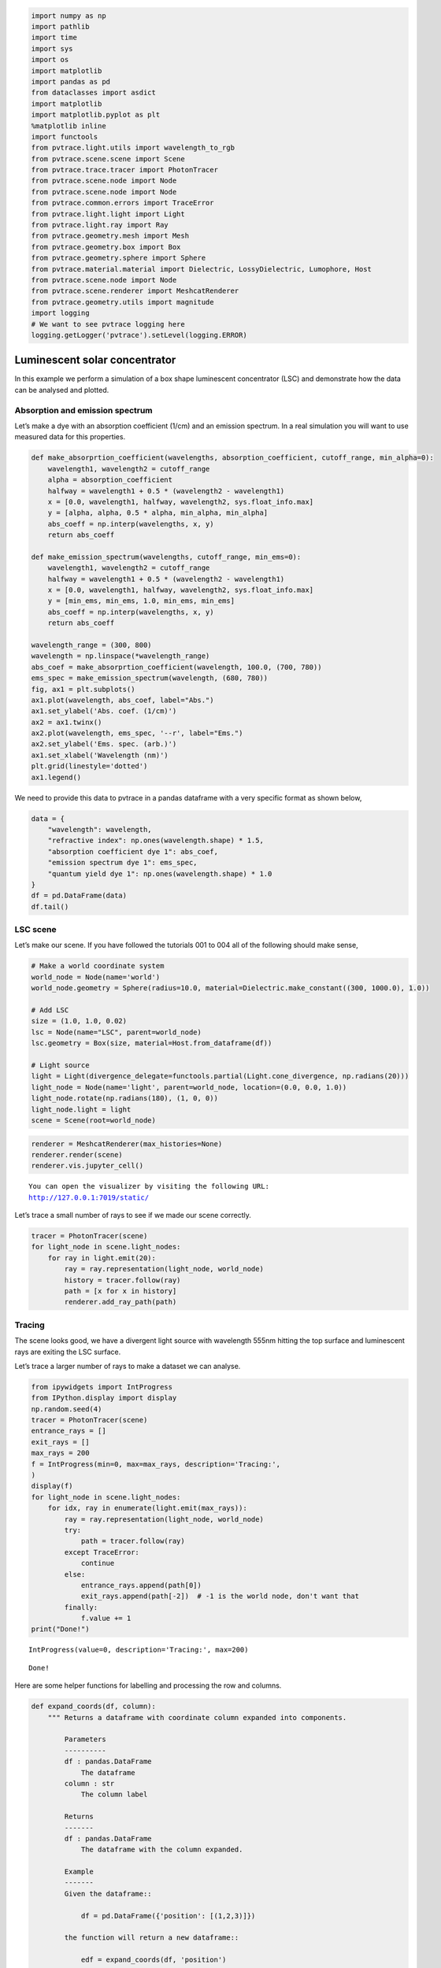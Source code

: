 
.. code:: ipython3

    import numpy as np
    import pathlib
    import time
    import sys
    import os
    import matplotlib
    import pandas as pd
    from dataclasses import asdict
    import matplotlib
    import matplotlib.pyplot as plt
    %matplotlib inline
    import functools
    from pvtrace.light.utils import wavelength_to_rgb
    from pvtrace.scene.scene import Scene
    from pvtrace.trace.tracer import PhotonTracer
    from pvtrace.scene.node import Node
    from pvtrace.scene.node import Node
    from pvtrace.common.errors import TraceError
    from pvtrace.light.light import Light
    from pvtrace.light.ray import Ray
    from pvtrace.geometry.mesh import Mesh
    from pvtrace.geometry.box import Box
    from pvtrace.geometry.sphere import Sphere
    from pvtrace.material.material import Dielectric, LossyDielectric, Lumophore, Host
    from pvtrace.scene.node import Node
    from pvtrace.scene.renderer import MeshcatRenderer
    from pvtrace.geometry.utils import magnitude
    import logging
    # We want to see pvtrace logging here
    logging.getLogger('pvtrace').setLevel(logging.ERROR)


Luminescent solar concentrator
==============================

In this example we perform a simulation of a box shape luminescent
concentrator (LSC) and demonstrate how the data can be analysed and
plotted.

Absorption and emission spectrum
--------------------------------

Let’s make a dye with an absorption coefficient (1/cm) and an emission
spectrum. In a real simulation you will want to use measured data for
this properties.

.. code:: ipython3

    def make_absorprtion_coefficient(wavelengths, absorption_coefficient, cutoff_range, min_alpha=0):
        wavelength1, wavelength2 = cutoff_range
        alpha = absorption_coefficient
        halfway = wavelength1 + 0.5 * (wavelength2 - wavelength1)
        x = [0.0, wavelength1, halfway, wavelength2, sys.float_info.max]
        y = [alpha, alpha, 0.5 * alpha, min_alpha, min_alpha]
        abs_coeff = np.interp(wavelengths, x, y)
        return abs_coeff
    
    def make_emission_spectrum(wavelengths, cutoff_range, min_ems=0):
        wavelength1, wavelength2 = cutoff_range
        halfway = wavelength1 + 0.5 * (wavelength2 - wavelength1)
        x = [0.0, wavelength1, halfway, wavelength2, sys.float_info.max]
        y = [min_ems, min_ems, 1.0, min_ems, min_ems]
        abs_coeff = np.interp(wavelengths, x, y)
        return abs_coeff
    
    wavelength_range = (300, 800)
    wavelength = np.linspace(*wavelength_range)
    abs_coef = make_absorprtion_coefficient(wavelength, 100.0, (700, 780))
    ems_spec = make_emission_spectrum(wavelength, (680, 780))
    fig, ax1 = plt.subplots()
    ax1.plot(wavelength, abs_coef, label="Abs.")
    ax1.set_ylabel('Abs. coef. (1/cm)')
    ax2 = ax1.twinx()
    ax2.plot(wavelength, ems_spec, '--r', label="Ems.")
    ax2.set_ylabel('Ems. spec. (arb.)')
    ax1.set_xlabel('Wavelength (nm)')
    plt.grid(linestyle='dotted')
    ax1.legend()


.. image:: resources/005_plot_1.png
    :width: 600px
    :alt: Visualiser
    :align: center


We need to provide this data to pvtrace in a pandas dataframe with a
very specific format as shown below,

.. code:: ipython3

    data = {
        "wavelength": wavelength,
        "refractive index": np.ones(wavelength.shape) * 1.5,
        "absorption coefficient dye 1": abs_coef,
        "emission spectrum dye 1": ems_spec,
        "quantum yield dye 1": np.ones(wavelength.shape) * 1.0
    }    
    df = pd.DataFrame(data)
    df.tail()




.. raw:: html

    <div>
    <style scoped>
        .dataframe tbody tr th:only-of-type {
            vertical-align: middle;
        }
    
        .dataframe tbody tr th {
            vertical-align: top;
        }
    
        .dataframe thead th {
            text-align: right;
        }
    </style>
    <table border="1" class="dataframe">
      <thead>
        <tr style="text-align: right;">
          <th></th>
          <th>wavelength</th>
          <th>refractive index</th>
          <th>absorption coefficient dye 1</th>
          <th>emission spectrum dye 1</th>
          <th>quantum yield dye 1</th>
        </tr>
      </thead>
      <tbody>
        <tr>
          <th>45</th>
          <td>759.183673</td>
          <td>1.5</td>
          <td>26.020408</td>
          <td>0.416327</td>
          <td>1.0</td>
        </tr>
        <tr>
          <th>46</th>
          <td>769.387755</td>
          <td>1.5</td>
          <td>13.265306</td>
          <td>0.212245</td>
          <td>1.0</td>
        </tr>
        <tr>
          <th>47</th>
          <td>779.591837</td>
          <td>1.5</td>
          <td>0.510204</td>
          <td>0.008163</td>
          <td>1.0</td>
        </tr>
        <tr>
          <th>48</th>
          <td>789.795918</td>
          <td>1.5</td>
          <td>0.000000</td>
          <td>0.000000</td>
          <td>1.0</td>
        </tr>
        <tr>
          <th>49</th>
          <td>800.000000</td>
          <td>1.5</td>
          <td>0.000000</td>
          <td>0.000000</td>
          <td>1.0</td>
        </tr>
      </tbody>
    </table>
    </div>



LSC scene
---------

Let’s make our scene. If you have followed the tutorials 001 to 004 all
of the following should make sense,

.. code:: ipython3

    # Make a world coordinate system
    world_node = Node(name='world')
    world_node.geometry = Sphere(radius=10.0, material=Dielectric.make_constant((300, 1000.0), 1.0))
    
    # Add LSC
    size = (1.0, 1.0, 0.02)
    lsc = Node(name="LSC", parent=world_node)
    lsc.geometry = Box(size, material=Host.from_dataframe(df))
    
    # Light source
    light = Light(divergence_delegate=functools.partial(Light.cone_divergence, np.radians(20)))
    light_node = Node(name='light', parent=world_node, location=(0.0, 0.0, 1.0))
    light_node.rotate(np.radians(180), (1, 0, 0))
    light_node.light = light
    scene = Scene(root=world_node)

.. code:: ipython3

    renderer = MeshcatRenderer(max_histories=None)
    renderer.render(scene)
    renderer.vis.jupyter_cell()


.. parsed-literal::

    You can open the visualizer by visiting the following URL:
    http://127.0.0.1:7019/static/




.. image:: resources/005_1.png
    :width: 600px
    :alt: Visualiser
    :align: center



Let’s trace a small number of rays to see if we made our scene
correctly.

.. code:: ipython3

    tracer = PhotonTracer(scene)
    for light_node in scene.light_nodes:
        for ray in light.emit(20):
            ray = ray.representation(light_node, world_node)
            history = tracer.follow(ray)
            path = [x for x in history]
            renderer.add_ray_path(path)

Tracing
-------

The scene looks good, we have a divergent light source with wavelength
555nm hitting the top surface and luminescent rays are exiting the LSC
surface.

Let’s trace a larger number of rays to make a dataset we can analyse.

.. code:: ipython3

    from ipywidgets import IntProgress
    from IPython.display import display
    np.random.seed(4)
    tracer = PhotonTracer(scene)
    entrance_rays = []
    exit_rays = []
    max_rays = 200
    f = IntProgress(min=0, max=max_rays, description='Tracing:',
    )
    display(f)
    for light_node in scene.light_nodes:
        for idx, ray in enumerate(light.emit(max_rays)):
            ray = ray.representation(light_node, world_node)
            try:
                path = tracer.follow(ray)
            except TraceError:
                continue
            else:
                entrance_rays.append(path[0])
                exit_rays.append(path[-2])  # -1 is the world node, don't want that
            finally:
                f.value += 1
    print("Done!")



.. parsed-literal::

    IntProgress(value=0, description='Tracing:', max=200)


.. parsed-literal::

    Done!


Here are some helper functions for labelling and processing the row and
columns.

.. code:: ipython3

    def expand_coords(df, column):
        """ Returns a dataframe with coordinate column expanded into components.
        
            Parameters
            ----------
            df : pandas.DataFrame
                The dataframe
            column : str
                The column label
            
            Returns
            -------
            df : pandas.DataFrame
                The dataframe with the column expanded.
            
            Example
            -------
            Given the dataframe::
            
                df = pd.DataFrame({'position': [(1,2,3)]})
            
            the function will return a new dataframe::
            
                edf = expand_coords(df, 'position')
                edf == pd.DataFrame({'position_x': [1], 'position_y': [2], 'position_z': [3]})
            
        """
        coords = np.stack(df[column].values)
        df['{}_x'.format(column)] = coords[:, 0]
        df['{}_y'.format(column)] = coords[:, 1]
        df['{}_z'.format(column)] = coords[:, 2]
        df.drop(columns=column, inplace=True)
        return df
    
    def label_facets(df, length, width, height):
        """ Label rows with facet names for a box LSC.
        
            Notes
            -----
            This function only works if the coordinates in the dataframe
            are in the local frame of the box. If the coordinates are in the
            world frame then this will still work provided the box is axis
            aligned with the world node and centred at the origin.
        """
        xmin, xmax = -0.5*length, 0.5*length
        ymin, ymax = -0.5*width, 0.5*width
        zmin, zmax = -0.5*height, 0.5*height
        df.loc[(np.isclose(df['position_x'], xmin)), 'facet'] = '-x'
        df.loc[(np.isclose(df['position_x'], xmax)), 'facet'] = '+x'
        df.loc[(np.isclose(df['position_y'], ymin)), 'facet'] = '-y'
        df.loc[(np.isclose(df['position_y'], ymax)), 'facet'] = '+y'
        df.loc[(np.isclose(df['position_z'], zmin)), 'facet'] = '-z'
        df.loc[(np.isclose(df['position_z'], zmax)), 'facet'] = '+z'
        return df
    


Let’s investigate the entrance and exit rays.

.. code:: ipython3

    df = pd.DataFrame()
    
    # Rays entering the scene
    for ray in entrance_rays:
        rep = asdict(ray)
        rep['kind'] = 'entrance'
        df = df.append(rep, ignore_index=True)
        
    # Rays exiting the scene
    for ray in exit_rays:
        rep = asdict(ray)
        rep['kind'] = 'exit'
        df = df.append(rep, ignore_index=True)
        
    # Expand position and direction columns into component columns
    df = expand_coords(df, 'direction')
    df = expand_coords(df, 'position')
    
    # Label facets
    df = label_facets(df, *size)
    df.head()




.. raw:: html

    <div>
    <style scoped>
        .dataframe tbody tr th:only-of-type {
            vertical-align: middle;
        }
    
        .dataframe tbody tr th {
            vertical-align: top;
        }
    
        .dataframe thead th {
            text-align: right;
        }
    </style>
    <table border="1" class="dataframe">
      <thead>
        <tr style="text-align: right;">
          <th></th>
          <th>is_alive</th>
          <th>kind</th>
          <th>wavelength</th>
          <th>direction_x</th>
          <th>direction_y</th>
          <th>direction_z</th>
          <th>position_x</th>
          <th>position_y</th>
          <th>position_z</th>
          <th>facet</th>
        </tr>
      </thead>
      <tbody>
        <tr>
          <th>0</th>
          <td>1.0</td>
          <td>entrance</td>
          <td>555.0</td>
          <td>0.227126</td>
          <td>0.047736</td>
          <td>-0.972695</td>
          <td>0.0</td>
          <td>0.0</td>
          <td>1.0</td>
          <td>NaN</td>
        </tr>
        <tr>
          <th>1</th>
          <td>1.0</td>
          <td>entrance</td>
          <td>555.0</td>
          <td>0.249028</td>
          <td>0.069553</td>
          <td>-0.965995</td>
          <td>0.0</td>
          <td>0.0</td>
          <td>1.0</td>
          <td>NaN</td>
        </tr>
        <tr>
          <th>2</th>
          <td>1.0</td>
          <td>entrance</td>
          <td>555.0</td>
          <td>-0.012284</td>
          <td>0.111872</td>
          <td>-0.993647</td>
          <td>0.0</td>
          <td>0.0</td>
          <td>1.0</td>
          <td>NaN</td>
        </tr>
        <tr>
          <th>3</th>
          <td>1.0</td>
          <td>entrance</td>
          <td>555.0</td>
          <td>-0.006309</td>
          <td>0.074203</td>
          <td>-0.997223</td>
          <td>0.0</td>
          <td>0.0</td>
          <td>1.0</td>
          <td>NaN</td>
        </tr>
        <tr>
          <th>4</th>
          <td>1.0</td>
          <td>entrance</td>
          <td>555.0</td>
          <td>-0.078255</td>
          <td>-0.011462</td>
          <td>-0.996868</td>
          <td>0.0</td>
          <td>0.0</td>
          <td>1.0</td>
          <td>NaN</td>
        </tr>
      </tbody>
    </table>
    </div>



Spatial distribution of photons
-------------------------------

Let’s view all rays locations in the xy-plane

.. code:: ipython3

    def xy_plot(df):
        """ Plots ray positions in the xy-plane.
            
            References
            ----------
            [1] https://stackoverflow.com/questions/44959955/matplotlib-color-under-curve-based-on-spectral-color
        """
        norm = plt.Normalize(*wavelength_range)
        wl = np.arange(wavelength_range[0], wavelength_range[1]+1,2)
        colorlist = list(zip(norm(wl), [np.array(wavelength_to_rgb(w))/255 for w in wl]))
        spectralmap = matplotlib.colors.LinearSegmentedColormap.from_list("spectrum", colorlist)
        colors = [spectralmap(norm(value)) for value in df['wavelength']]
        df.plot(x='position_x', y='position_y', kind='scatter', alpha=1.0, color=colors)
        plt.axis('equal')
    xy_plot(df)


.. image:: resources/005_plot_2.png
    :width: 600px
    :alt: Visualiser
    :align: center

We can see the green rays entering the top surface. Rays near the centre
are redshifted from green to red because they have only travelled a
short distance and have not encounter many reabsorption event. The image
also shows luminescent photons clustering on the edges. These are deep
red colour because they have been red shifted the most due to a large
path length in the material.

Optical efficiency
------------------

We need more rays to calculate the optical efficiency per surface, but
you could do it like this.

.. code:: ipython3

    counts = dict()
    counts['-x'] = df.loc[(df['kind']=='exit')&(df['facet']=='-x')].shape[0]
    counts['+x'] = df.loc[(df['kind']=='exit')&(df['facet']=='+x')].shape[0]
    counts['-y'] = df.loc[(df['kind']=='exit')&(df['facet']=='-y')].shape[0]
    counts['+y'] = df.loc[(df['kind']=='exit')&(df['facet']=='+y')].shape[0]
    counts['-z'] = df.loc[(df['kind']=='exit')&(df['facet']=='-z')].shape[0]
    counts['+z'] = df.loc[(df['kind']=='exit')&(df['facet']=='+z')].shape[0]
    counts




.. parsed-literal::

    {'-x': 7, '+x': 17, '-y': 9, '+y': 9, '-z': 78, '+z': 80}



.. code:: ipython3

    etaopt = dict()
    thrown = df[df['kind']=='entrance'].size
    for facet in counts:
        etaopt[facet] = counts[facet]/thrown
    etaopt




.. parsed-literal::

    {'-x': 0.0035,
     '+x': 0.0085,
     '-y': 0.0045,
     '+y': 0.0045,
     '-z': 0.039,
     '+z': 0.04}



Aggregate the edge surfaces as these facets are where you might want to
place your solar cells.

.. code:: ipython3

    etaopt['-x'] + etaopt['+x'] + etaopt['-y'] + etaopt['+y']




.. parsed-literal::

    0.021


